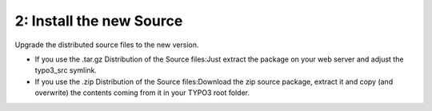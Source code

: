 ﻿

.. ==================================================
.. FOR YOUR INFORMATION
.. --------------------------------------------------
.. -*- coding: utf-8 -*- with BOM.

.. ==================================================
.. DEFINE SOME TEXTROLES
.. --------------------------------------------------
.. role::   underline
.. role::   typoscript(code)
.. role::   ts(typoscript)
   :class:  typoscript
.. role::   php(code)


2: Install the new Source
^^^^^^^^^^^^^^^^^^^^^^^^^

Upgrade the distributed source files to the new version.

- If you use the .tar.gz Distribution of the Source files:Just extract
  the package on your web server and adjust the typo3\_src symlink.

- If you use the .zip Distribution of the Source files:Download the zip
  source package, extract it and copy (and overwrite) the contents
  coming from it in your TYPO3 root folder.


